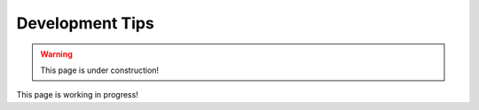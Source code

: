.. _development_tips:


######################
Development Tips
######################

.. warning:: This page is under construction!


This page is working in progress!

